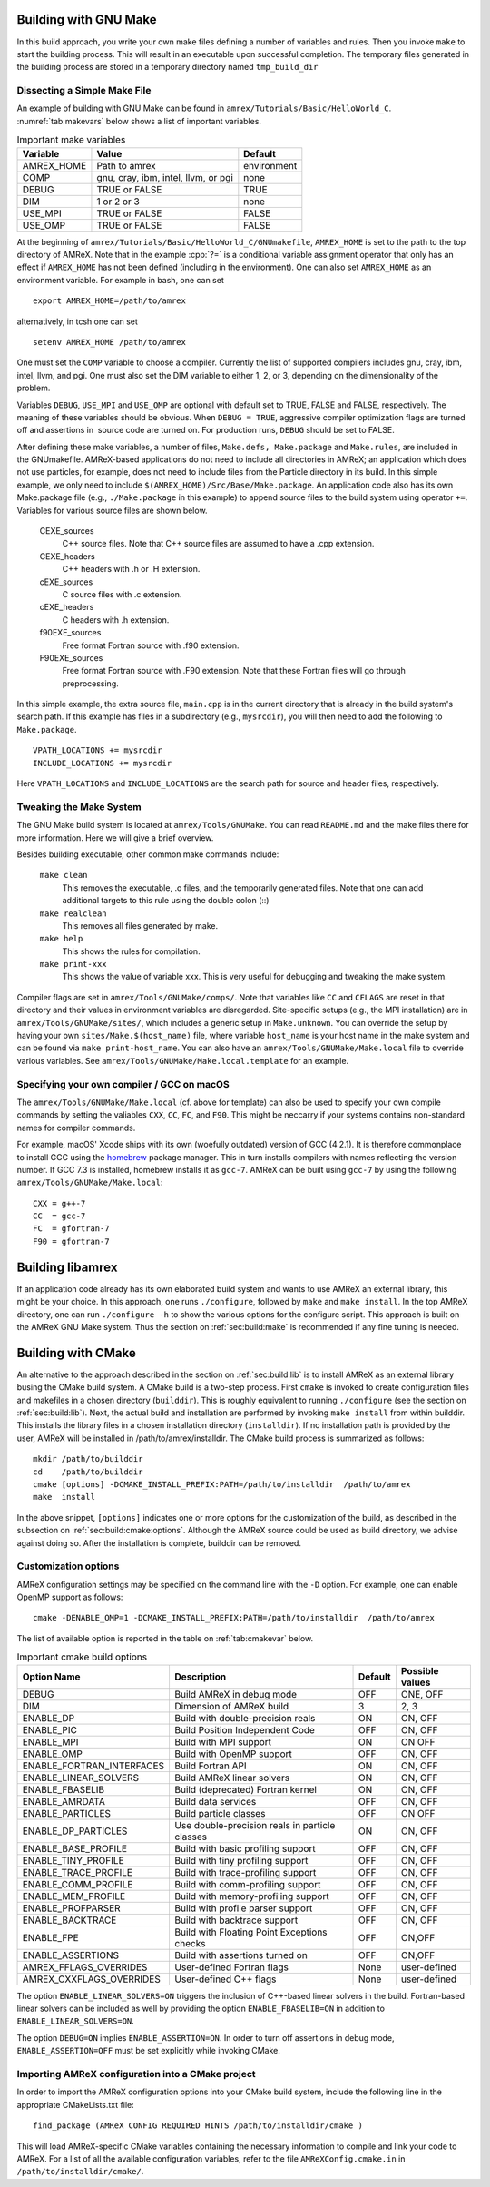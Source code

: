 .. role:: cpp(code)
   :language: c++


.. _sec:build:make:

Building with GNU Make
======================

In this build approach, you write your own make files defining a number of
variables and rules. Then you invoke  ``make`` to start the building process.
This will result in an executable upon successful completion. The temporary
files generated in the building process are stored in a temporary directory
named  ``tmp_build_dir`` 

Dissecting a Simple Make File
-----------------------------

An example of building with GNU Make can be found in
``amrex/Tutorials/Basic/HelloWorld_C``.  :numref:`tab:makevars` below shows a
list of important variables.

.. raw:: latex

   \begin{center}

.. _tab:makevars:

.. table:: Important make variables

   +------------+-------------------------------------+-------------+
   | Variable   | Value                               | Default     |
   +============+=====================================+=============+
   | AMREX_HOME | Path to amrex                       | environment |
   +------------+-------------------------------------+-------------+
   | COMP       | gnu, cray, ibm, intel, llvm, or pgi | none        |
   +------------+-------------------------------------+-------------+
   | DEBUG      | TRUE or FALSE                       | TRUE        |
   +------------+-------------------------------------+-------------+
   | DIM        | 1 or 2 or 3                         | none        |
   +------------+-------------------------------------+-------------+
   | USE_MPI    | TRUE or FALSE                       | FALSE       |
   +------------+-------------------------------------+-------------+
   | USE_OMP    | TRUE or FALSE                       | FALSE       |
   +------------+-------------------------------------+-------------+

.. raw:: latex

   \end{center}

At the beginning of ``amrex/Tutorials/Basic/HelloWorld_C/GNUmakefile``,
``AMREX_HOME`` is set to the path to the top directory of AMReX.  Note that in
the example :cpp:`?=` is a conditional variable assignment operator that only
has an effect if ``AMREX_HOME`` has not been defined (including in the
environment). One can also set ``AMREX_HOME`` as an environment variable. For
example in bash, one can set 

.. highlight:: bash

::

    export AMREX_HOME=/path/to/amrex

alternatively, in tcsh one can set

.. highlight:: bash

::

    setenv AMREX_HOME /path/to/amrex

One must set the ``COMP`` variable to choose a compiler. Currently the list of
supported compilers includes gnu, cray, ibm, intel, llvm, and pgi. One must
also set the DIM variable to either 1, 2, or 3, depending on the dimensionality
of the problem.

Variables ``DEBUG``, ``USE_MPI`` and ``USE_OMP`` are optional with default set
to TRUE, FALSE and FALSE, respectively.  The meaning of these variables should
be obvious.  When ``DEBUG = TRUE``, aggressive compiler optimization flags are
turned off and assertions in  source code are turned on. For production runs,
``DEBUG`` should be set to FALSE.

After defining these make variables, a number of files, ``Make.defs,
Make.package`` and ``Make.rules``, are included in the GNUmakefile. AMReX-based
applications do not need to include all directories in AMReX; an application
which does not use particles, for example, does not need to include files from
the Particle directory in its build.  In this simple example, we only need to
include ``$(AMREX_HOME)/Src/Base/Make.package``. An application code also has
its own Make.package file (e.g., ``./Make.package`` in this example) to append
source files to the build system using operator ``+=``. Variables for various
source files are shown below.

    CEXE_sources
        C++ source files. Note that C++ source files are assumed to have a .cpp
        extension.

    CEXE_headers
        C++ headers with .h or .H extension.

    cEXE_sources
        C source files with .c extension.

    cEXE_headers
        C headers with .h extension.

    f90EXE_sources
        Free format Fortran source with .f90 extension.

    F90EXE_sources
        Free format Fortran source with .F90 extension.  Note that these
        Fortran files will go through preprocessing.

In this simple example, the extra source file, ``main.cpp`` is in the current
directory that is already in the build system's search path. If this example
has files in a subdirectory (e.g., ``mysrcdir``), you will then need to add the
following to ``Make.package``.

::

        VPATH_LOCATIONS += mysrcdir
        INCLUDE_LOCATIONS += mysrcdir

Here ``VPATH_LOCATIONS`` and ``INCLUDE_LOCATIONS`` are the search path for
source and header files, respectively.

Tweaking the Make System
------------------------

The GNU Make build system is located at ``amrex/Tools/GNUMake``.  You can read
``README.md`` and the make files there for more information. Here we will give
a brief overview.

Besides building executable, other common make commands include:

    ``make clean``
        This removes the executable, .o files, and the temporarily generated
        files. Note that one can add additional targets to this rule using the
        double colon (::)

    ``make realclean``
        This removes all files generated by make.

    ``make help``
        This shows the rules for compilation.

    ``make print-xxx``
        This shows the value of variable xxx. This is very useful for debugging
        and tweaking the make system.

Compiler flags are set in ``amrex/Tools/GNUMake/comps/``. Note that variables
like ``CC`` and ``CFLAGS`` are reset in that directory and their values in
environment variables are disregarded.  Site-specific setups (e.g., the MPI
installation) are in ``amrex/Tools/GNUMake/sites/``, which includes a generic
setup in ``Make.unknown``. You can override the setup by having your own
``sites/Make.$(host_name)`` file, where variable ``host_name`` is your host
name in the make system and can be found via ``make print-host_name``.  You can
also have an ``amrex/Tools/GNUMake/Make.local`` file to override various
variables. See ``amrex/Tools/GNUMake/Make.local.template`` for an example.


.. _sec:build:local:

Specifying your own compiler / GCC on macOS
-------------------------------------------

The ``amrex/Tools/GNUMake/Make.local`` (cf. above for template) can also be
used to specify your own compile commands by setting the valiables ``CXX``,
``CC``, ``FC``, and ``F90``. This might be neccarry if your systems contains
non-standard names for compiler commands.

For example, macOS' Xcode ships with its own (woefully outdated) version of GCC
(4.2.1). It is therefore commonplace to install GCC using the `homebrew
<https://brew.sh>`_ package manager. This in turn installs compilers with names
reflecting the version number. If GCC 7.3 is installed, homebrew installs it as
``gcc-7``. AMReX can be built using ``gcc-7`` by using the following
``amrex/Tools/GNUMake/Make.local``:

:: 

    CXX = g++-7
    CC  = gcc-7
    FC  = gfortran-7
    F90 = gfortran-7
    


.. _sec:build:lib:

Building libamrex
=================

If an application code already has its own elaborated build system and wants to
use AMReX an external library, this might be your choice. In this approach, one
runs ``./configure``, followed by ``make`` and ``make install``. In the top
AMReX directory, one can run ``./configure -h`` to show the various options for
the configure script. This approach is built on the AMReX GNU Make system. Thus
the section on :ref:`sec:build:make` is recommended if any fine tuning is
needed.

.. _sec:build:cmake:

Building with CMake
===================

An alternative to the approach described in the section on :ref:`sec:build:lib`
is to install AMReX as an external library busing the CMake build system.  A
CMake build is a two-step process. First ``cmake`` is invoked to create
configuration files and makefiles in a chosen directory (``builddir``).  This
is roughly equivalent to running ``./configure`` (see the section on
:ref:`sec:build:lib`). Next, the actual build and installation are performed by
invoking ``make install`` from within builddir. This installs the library files
in a chosen installation directory (``installdir``).  If no installation path
is provided by the user, AMReX will be installed in /path/to/amrex/installdir.
The CMake build process is summarized as follows:

.. highlight:: console

::

    mkdir /path/to/builddir
    cd    /path/to/builddir
    cmake [options] -DCMAKE_INSTALL_PREFIX:PATH=/path/to/installdir  /path/to/amrex 
    make  install

In the above snippet, ``[options]`` indicates one or more options for the
customization of the build, as described in the subsection on
:ref:`sec:build:cmake:options`.  Although the AMReX source could be used as
build directory, we advise against doing so.  After the installation is
complete, builddir can be removed.

.. _sec:build:cmake:options:

Customization options
---------------------

AMReX configuration settings may be specified on the command line with the
``-D`` option.  For example, one can enable OpenMP support as follows:

.. highlight:: console

::

    cmake -DENABLE_OMP=1 -DCMAKE_INSTALL_PREFIX:PATH=/path/to/installdir  /path/to/amrex 

The list of available option is reported in the table on :ref:`tab:cmakevar`
below.


.. raw:: latex

   \begin{center}

.. _tab:cmakevar:

.. table:: Important cmake build options

   +---------------------------+-------------------------------------------------+-------------+-----------------+
   | Option Name               | Description                                     | Default     | Possible values |
   +===========================+=================================================+=============+=================+
   | DEBUG                     |  Build AMReX in debug mode                      | OFF         | ONE, OFF        |
   +---------------------------+-------------------------------------------------+-------------+-----------------+
   | DIM                       |  Dimension of AMReX build                       | 3           | 2, 3            |
   +---------------------------+-------------------------------------------------+-------------+-----------------+
   | ENABLE_DP                 |  Build with double-precision reals              | ON          | ON, OFF         |
   +---------------------------+-------------------------------------------------+-------------+-----------------+
   | ENABLE_PIC                |  Build Position Independent Code                | OFF         | ON, OFF         |
   +---------------------------+-------------------------------------------------+-------------+-----------------+
   | ENABLE_MPI                |  Build with MPI support                         | ON          | ON OFF          |
   +---------------------------+-------------------------------------------------+-------------+-----------------+
   | ENABLE_OMP                |  Build with OpenMP support                      | OFF         | ON, OFF         |
   +---------------------------+-------------------------------------------------+-------------+-----------------+
   | ENABLE_FORTRAN_INTERFACES |  Build Fortran API                              | ON          | ON, OFF         |
   +---------------------------+-------------------------------------------------+-------------+-----------------+
   | ENABLE_LINEAR_SOLVERS     |  Build AMReX linear solvers                     | ON          | ON, OFF         |
   +---------------------------+-------------------------------------------------+-------------+-----------------+
   | ENABLE_FBASELIB           |  Build (deprecated) Fortran kernel              | ON          | ON, OFF         |
   +---------------------------+-------------------------------------------------+-------------+-----------------+
   | ENABLE_AMRDATA            |  Build data services                            | OFF         | ON, OFF         |
   +---------------------------+-------------------------------------------------+-------------+-----------------+
   | ENABLE_PARTICLES          |  Build particle classes                         | OFF         | ON OFF          |
   +---------------------------+-------------------------------------------------+-------------+-----------------+
   | ENABLE_DP_PARTICLES       |  Use double-precision reals in particle classes | ON          | ON, OFF         |
   +---------------------------+-------------------------------------------------+-------------+-----------------+
   | ENABLE_BASE_PROFILE       |  Build with basic profiling support             | OFF         | ON, OFF         |
   +---------------------------+-------------------------------------------------+-------------+-----------------+
   | ENABLE_TINY_PROFILE       |  Build with tiny profiling support              | OFF         | ON, OFF         |
   +---------------------------+-------------------------------------------------+-------------+-----------------+
   | ENABLE_TRACE_PROFILE      |  Build with trace-profiling support             | OFF         | ON, OFF         |
   +---------------------------+-------------------------------------------------+-------------+-----------------+
   | ENABLE_COMM_PROFILE       |  Build with comm-profiling support              | OFF         | ON, OFF         |
   +---------------------------+-------------------------------------------------+-------------+-----------------+
   | ENABLE_MEM_PROFILE        |  Build with memory-profiling support            | OFF         | ON, OFF         | 
   +---------------------------+-------------------------------------------------+-------------+-----------------+
   | ENABLE_PROFPARSER         |  Build with profile parser support              | OFF         | ON, OFF         |
   +---------------------------+-------------------------------------------------+-------------+-----------------+
   | ENABLE_BACKTRACE          |  Build with backtrace support                   | OFF         | ON, OFF         |
   +---------------------------+-------------------------------------------------+-------------+-----------------+
   | ENABLE_FPE                |  Build with Floating Point Exceptions checks    | OFF         | ON,OFF          |
   +---------------------------+-------------------------------------------------+-------------+-----------------+
   | ENABLE_ASSERTIONS         |  Build with assertions turned on                | OFF         | ON,OFF          |
   +---------------------------+-------------------------------------------------+-------------+-----------------+
   | AMREX_FFLAGS_OVERRIDES    |  User-defined Fortran flags                     | None        | user-defined    |
   +---------------------------+-------------------------------------------------+-------------+-----------------+
   | AMREX_CXXFLAGS_OVERRIDES  |  User-defined C++ flags                         | None        | user-defined    |
   +---------------------------+-------------------------------------------------+-------------+-----------------+

.. raw:: latex

   \end{center}

The option ``ENABLE_LINEAR_SOLVERS=ON`` triggers the inclusion of C++-based
linear solvers in the build. Fortran-based linear solvers can be included as
well by providing the option ``ENABLE_FBASELIB=ON`` in addition to
``ENABLE_LINEAR_SOLVERS=ON``. 

The option ``DEBUG=ON`` implies ``ENABLE_ASSERTION=ON``. In order to turn off
assertions in debug mode, ``ENABLE_ASSERTION=OFF`` must be set explicitly while
invoking CMake.

.. _sec:build:cmake:config:

Importing AMReX configuration into a CMake project
--------------------------------------------------

In order to import the AMReX configuration options into your CMake build
system, include the following line in the appropriate CMakeLists.txt file:

.. highlight:: cmake

::

    find_package (AMReX CONFIG REQUIRED HINTS /path/to/installdir/cmake )

This will load AMReX-specific CMake variables containing the necessary
information to compile and link your code to AMReX. For a list of all the
available configuration variables, refer to the file ``AMReXConfig.cmake.in``
in ``/path/to/installdir/cmake/``.
